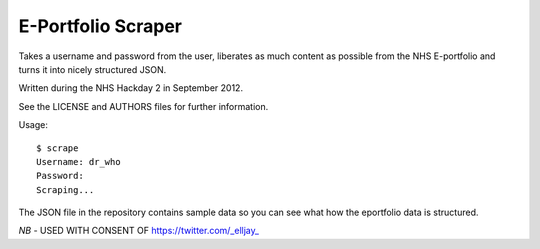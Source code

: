 E-Portfolio Scraper
===================

Takes a username and password from the user, liberates as much content as
possible from the NHS E-portfolio and turns it into nicely structured JSON.

Written during the NHS Hackday 2 in September 2012.

See the LICENSE and AUTHORS files for further information.

Usage::

    $ scrape
    Username: dr_who
    Password:
    Scraping...

The JSON file in the repository contains sample data so you can see what
how the eportfolio data is structured. 

*NB* - USED WITH CONSENT OF https://twitter.com/_elljay_